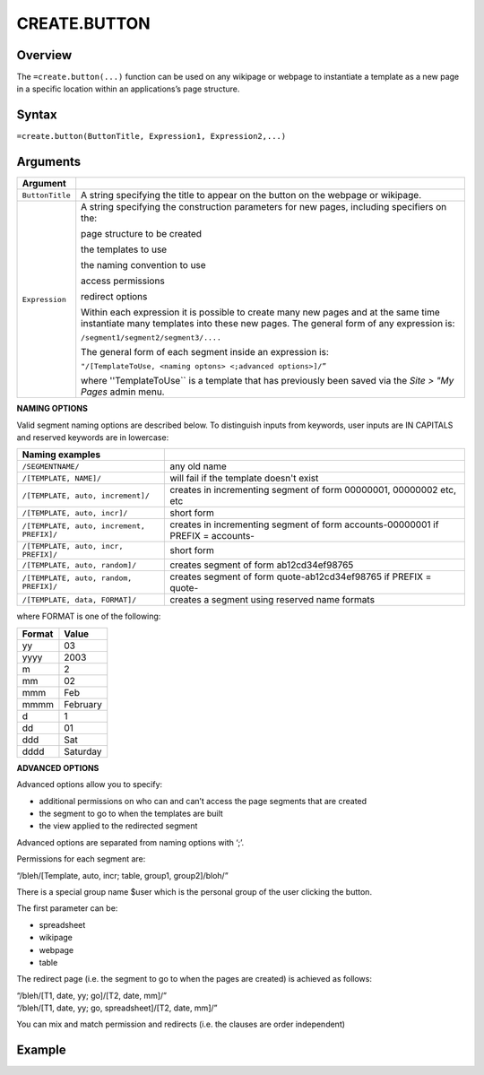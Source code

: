 =============
CREATE.BUTTON
=============

Overview
--------

The ``=create.button(...)`` function can be used on any wikipage or webpage to instantiate a template as a new page in a specific location within an applications’s page structure.

Syntax
------

``=create.button(ButtonTitle, Expression1, Expression2,...)``

Arguments
---------

.. tabularcolumns:: |l|L|

================  =================================================================================
Argument
================  =================================================================================
``ButtonTitle``   A string specifying the title to appear on the button on the webpage or wikipage.
	
``Expression`` 	  A string specifying the construction parameters for new pages, including 
                  specifiers on the: 

		  page structure to be created 
	          
		  the templates to use
		
		  the naming convention to use 
		
 		  access permissions 

		  redirect options
  
                  Within each expression it is possible to create many new pages and 
                  at the same time instantiate many templates into these new pages. 
                  The general form of any expression is:

                  ``/segment1/segment2/segment3/....``

                  The general form of each segment inside an expression is:

		  ``"/[TemplateToUse, <naming optons> <;advanced options>]/”``

                  where ''TemplateToUse`` is a template that has previously been saved via the
                  *Site > "My Pages* admin menu.
================  =================================================================================


**NAMING OPTIONS**

Valid segment naming options are described below. To distinguish inputs from keywords, user inputs are IN CAPITALS and reserved keywords are in lowercase:

==========================================   ======================================================
Naming examples                              
==========================================   ======================================================
``/SEGMENTNAME/``	                     any old name

``/[TEMPLATE, NAME]/``	                     will fail if the template doesn't exist

``/[TEMPLATE, auto, increment]/``	     creates in incrementing segment of form 00000001, 
                                             00000002 etc, etc

``/[TEMPLATE, auto, incr]/``	             short form

``/[TEMPLATE, auto, increment, PREFIX]/``    creates in incrementing segment of form 
                                             accounts-00000001 if PREFIX = accounts-

``/[TEMPLATE, auto, incr, PREFIX]/``	     short form

``/[TEMPLATE, auto, random]/``	             creates segment of form ab12cd34ef98765

``/[TEMPLATE, auto, random, PREFIX]/``	     creates segment of form quote-ab12cd34ef98765 if 
                                             PREFIX = quote-

``/[TEMPLATE, data, FORMAT]/``	             creates a segment using reserved name formats
==========================================   ======================================================

where FORMAT is one of the following:

===========  ==============
Format	     Value
===========  ==============
yy           03
yyyy         2003
m            2
mm           02
mmm    	     Feb
mmmm 	     February
d            1
dd           01
ddd          Sat
dddd         Saturday
===========  ==============


**ADVANCED OPTIONS**

Advanced options allow you to specify:

* additional permissions on who can and can’t access the page segments that are created
* the segment to go to when the templates are built
* the view applied to the redirected segment

Advanced options are separated from naming options with ‘;’. 

Permissions for each segment are:

“/bleh/[Template, auto, incr; table, group1, group2]/bloh/”


There is a special group name $user which is the personal group of the user clicking the button.

The first parameter can be:

* spreadsheet
* wikipage
* webpage
* table

The redirect page (i.e. the segment to go to when the pages are created) is achieved as follows:

| “/bleh/[T1, date, yy; go]/[T2, date, mm]/”
| “/bleh/[T1, date, yy; go, spreadsheet]/[T2, date, mm]/”


You can mix and match permission and redirects (i.e. the clauses are order independent)

Example
-------
